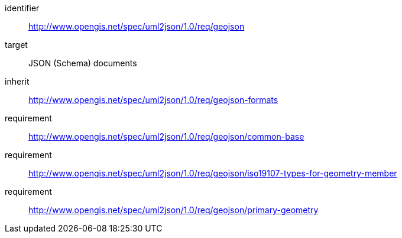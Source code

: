 [requirements_class]
====
[%metadata]
identifier:: http://www.opengis.net/spec/uml2json/1.0/req/geojson
target:: JSON (Schema) documents

inherit:: http://www.opengis.net/spec/uml2json/1.0/req/geojson-formats

requirement:: http://www.opengis.net/spec/uml2json/1.0/req/geojson/common-base
requirement:: http://www.opengis.net/spec/uml2json/1.0/req/geojson/iso19107-types-for-geometry-member
requirement:: http://www.opengis.net/spec/uml2json/1.0/req/geojson/primary-geometry
====
